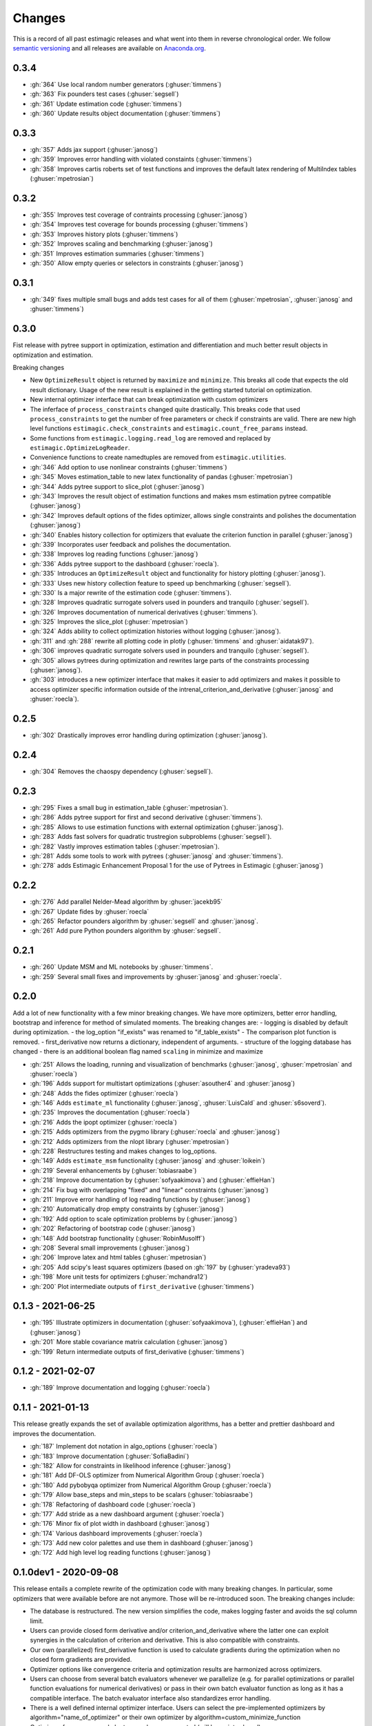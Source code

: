 Changes
^^^^^^^

This is a record of all past estimagic releases and what went into them in reverse
chronological order. We follow `semantic versioning <https://semver.org/>`_ and all
releases are available on `Anaconda.org
<https://anaconda.org/OpenSourceEconomics/estimagic>`_.


0.3.4
-----

- :gh:`364` Use local random number generators (:ghuser:`timmens`)
- :gh:`363` Fix pounders test cases (:ghuser:`segsell`)
- :gh:`361` Update estimation code (:ghuser:`timmens`)
- :gh:`360` Update results object documentation (:ghuser:`timmens`)


0.3.3
-----

- :gh:`357` Adds jax support (:ghuser:`janosg`)
- :gh:`359` Improves error handling with violated constaints (:ghuser:`timmens`)
- :gh:`358` Improves cartis roberts set of test functions and improves the
  default latex rendering of MultiIndex tables (:ghuser:`mpetrosian`)


0.3.2
-----

- :gh:`355` Improves test coverage of contraints processing (:ghuser:`janosg`)
- :gh:`354` Improves test coverage for bounds processing (:ghuser:`timmens`)
- :gh:`353` Improves history plots (:ghuser:`timmens`)
- :gh:`352` Improves scaling and benchmarking (:ghuser:`janosg`)
- :gh:`351` Improves estimation summaries (:ghuser:`timmens`)
- :gh:`350` Allow empty queries or selectors in constraints (:ghuser:`janosg`)

0.3.1
-----

- :gh:`349` fixes multiple small bugs and adds test cases for all of them
  (:ghuser:`mpetrosian`, :ghuser:`janosg` and :ghuser:`timmens`)

0.3.0
-----

Fist release with pytree support in optimization, estimation and differentiation
and much better result objects in optimization and estimation.

Breaking changes

- New ``OptimizeResult`` object is returned by ``maximize`` and ``minimize``. This
  breaks all code that expects the old result dictionary. Usage of the new result is
  explained in the getting started tutorial on optimization.
- New internal optimizer interface that can break optimization with custom optimizers
- The inferface of ``process_constraints`` changed quite drastically. This breaks
  code that used ``process_constraints`` to get the number of free parameters or check
  if constraints are valid. There are new high level functions
  ``estimagic.check_constraints`` and ``estimagic.count_free_params`` instead.
- Some functions from ``estimagic.logging.read_log`` are removed and replaced by
  ``estimagic.OptimizeLogReader``.
- Convenience functions to create namedtuples are removed from ``estimagic.utilities``.

- :gh:`346` Add option to use nonlinear constraints (:ghuser:`timmens`)
- :gh:`345` Moves estimation_table to new latex functionality of pandas
  (:ghuser:`mpetrosian`)
- :gh:`344` Adds pytree support to slice_plot (:ghuser:`janosg`)
- :gh:`343` Improves the result object of estimation functions and makes msm estimation
  pytree compatible (:ghuser:`janosg`)
- :gh:`342` Improves default options of the fides optimizer, allows single constraints
  and polishes the documentation (:ghuser:`janosg`)
- :gh:`340` Enables history collection for optimizers that evaluate the criterion
  function in parallel (:ghuser:`janosg`)
- :gh:`339` Incorporates user feedback and polishes the documentation.
- :gh:`338` Improves log reading functions (:ghuser:`janosg`)
- :gh:`336` Adds pytree support to the dashboard (:ghuser:`roecla`).
- :gh:`335` Introduces an ``OptimizeResult`` object and functionality for history
  plotting (:ghuser:`janosg`).
- :gh:`333` Uses new history collection feature to speed up benchmarking
  (:ghuser:`segsell`).
- :gh:`330` Is a major rewrite of the estimation code (:ghuser:`timmens`).
- :gh:`328` Improves quadratic surrogate solvers used in pounders and tranquilo
  (:ghuser:`segsell`).
- :gh:`326` Improves documentation of numerical derivatives (:ghuser:`timmens`).
- :gh:`325` Improves the slice_plot (:ghuser:`mpetrosian`)
- :gh:`324` Adds ability to collect optimization histories without logging
  (:ghuser:`janosg`).
- :gh:`311` and :gh:`288` rewrite all plotting code in plotly (:ghuser:`timmens`
  and :ghuser:`aidatak97`).
- :gh:`306` improves quadratic surrogate solvers used in pounders and tranquilo
  (:ghuser:`segsell`).
- :gh:`305` allows pytrees during optimization and rewrites large parts of the
  constraints processing (:ghuser:`janosg`).
- :gh:`303` introduces a new optimizer interface that makes it easier to add optimizers
  and makes it possible to access optimizer specific information outside of the
  intrenal_criterion_and_derivative (:ghuser:`janosg` and :ghuser:`roecla`).




0.2.5
-----

- :gh:`302` Drastically improves error handling during optimization (:ghuser:`janosg`).

0.2.4
-----

- :gh:`304` Removes the chaospy dependency (:ghuser:`segsell`).

0.2.3
-----

- :gh:`295` Fixes a small bug in estimation_table (:ghuser:`mpetrosian`).
- :gh:`286` Adds pytree support for first and second derivative (:ghuser:`timmens`).
- :gh:`285` Allows to use estimation functions with external optimization
  (:ghuser:`janosg`).
- :gh:`283` Adds fast solvers for quadratic trustregion subproblems (:ghuser:`segsell`).
- :gh:`282` Vastly improves estimation tables (:ghuser:`mpetrosian`).
- :gh:`281` Adds some tools to work with pytrees (:ghuser:`janosg`
  and :ghuser:`timmens`).
- :gh:`278` adds Estimagic Enhancement Proposal 1 for the use of Pytrees in Estimagic
  (:ghuser:`janosg`)


0.2.2
-----

- :gh:`276` Add parallel Nelder-Mead algorithm by :ghuser:`jacekb95`
- :gh:`267` Update fides by :ghuser:`roecla`
- :gh:`265` Refactor pounders algorithm by :ghuser:`segsell` and :ghuser:`janosg`.
- :gh:`261` Add pure Python pounders algorithm by :ghuser:`segsell`.

0.2.1
-----

- :gh:`260` Update MSM and ML notebooks by :ghuser:`timmens`.
- :gh:`259` Several small fixes and improvements by :ghuser:`janosg` and
  :ghuser:`roecla`.


0.2.0
-----

Add a lot of new functionality with a few minor breaking changes. We have more
optimizers, better error handling, bootstrap and inference for method of simulated
moments. The breaking changes are:
- logging is disabled by default during optimization.
- the log_option "if_exists" was renamed to "if_table_exists"
- The comparison plot function is removed.
- first_derivative now returns a dictionary, independent of arguments.
- structure of the logging database has changed
- there is an additional boolean flag named ``scaling`` in minimize and maximize

- :gh:`251` Allows the loading, running and visualization of benchmarks
  (:ghuser:`janosg`, :ghuser:`mpetrosian` and :ghuser:`roecla`)
- :gh:`196` Adds support for multistart optimizations (:ghuser:`asouther4` and
  :ghuser:`janosg`)
- :gh:`248` Adds the fides optimizer (:ghuser:`roecla`)
- :gh:`146` Adds ``estimate_ml`` functionality (:ghuser:`janosg`, :ghuser:`LuisCald`
  and :ghuser:`s6soverd`).
- :gh:`235` Improves the documentation (:ghuser:`roecla`)
- :gh:`216` Adds the ipopt optimizer (:ghuser:`roecla`)
- :gh:`215` Adds optimizers from the pygmo library (:ghuser:`roecla` and
  :ghuser:`janosg`)
- :gh:`212` Adds optimizers from the nlopt library (:ghuser:`mpetrosian`)
- :gh:`228` Restructures testing and makes changes to log_options.
- :gh:`149` Adds ``estimate_msm`` functionality (:ghuser:`janosg` and :ghuser:`loikein`)
- :gh:`219` Several enhancements by (:ghuser:`tobiasraabe`)
- :gh:`218` Improve documentation by (:ghuser:`sofyaakimova`) and (:ghuser:`effieHan`)
- :gh:`214` Fix bug with overlapping "fixed" and "linear" constraints (:ghuser:`janosg`)
- :gh:`211` Improve error handling of log reading functions by (:ghuser:`janosg`)
- :gh:`210` Automatically drop empty constraints by (:ghuser:`janosg`)
- :gh:`192` Add option to scale optimization problems by (:ghuser:`janosg`)
- :gh:`202` Refactoring of bootstrap code (:ghuser:`janosg`)
- :gh:`148` Add bootstrap functionality (:ghuser:`RobinMusolff`)
- :gh:`208` Several small improvements (:ghuser:`janosg`)
- :gh:`206` Improve latex and html tables (:ghuser:`mpetrosian`)
- :gh:`205` Add scipy's least squares optimizers (based on :gh:`197` by
  (:ghuser:`yradeva93`)
- :gh:`198` More unit tests for optimizers (:ghuser:`mchandra12`)
- :gh:`200` Plot intermediate outputs of ``first_derivative`` (:ghuser:`timmens`)


0.1.3 - 2021-06-25
------------------

- :gh:`195` Illustrate optimizers in documentation (:ghuser:`sofyaakimova`),
  (:ghuser:`effieHan`) and (:ghuser:`janosg`)
- :gh:`201` More stable covariance matrix calculation (:ghuser:`janosg`)
- :gh:`199` Return intermediate outputs of first_derivative (:ghuser:`timmens`)


0.1.2 - 2021-02-07
------------------

- :gh:`189` Improve documentation and logging (:ghuser:`roecla`)


0.1.1 - 2021-01-13
------------------

This release greatly expands the set of available optimization algorithms, has a better
and prettier dashboard and improves the documentation.

- :gh:`187` Implement dot notation in algo_options (:ghuser:`roecla`)
- :gh:`183` Improve documentation (:ghuser:`SofiaBadini`)
- :gh:`182` Allow for constraints in likelihood inference (:ghuser:`janosg`)
- :gh:`181` Add DF-OLS optimizer from Numerical Algorithm Group (:ghuser:`roecla`)
- :gh:`180` Add pybobyqa optimizer from Numerical Algorithm Group (:ghuser:`roecla`)
- :gh:`179` Allow base_steps and min_steps to be scalars (:ghuser:`tobiasraabe`)
- :gh:`178` Refactoring of dashboard code (:ghuser:`roecla`)
- :gh:`177` Add stride as a new dashboard argument (:ghuser:`roecla`)
- :gh:`176` Minor fix of plot width in dashboard (:ghuser:`janosg`)
- :gh:`174` Various dashboard improvements (:ghuser:`roecla`)
- :gh:`173` Add new color palettes and use them in dashboard (:ghuser:`janosg`)
- :gh:`172` Add high level log reading functions (:ghuser:`janosg`)


0.1.0dev1 - 2020-09-08
----------------------

This release entails a complete rewrite of the optimization code with many breaking
changes. In particular, some optimizers that were available before are not anymore.
Those will be re-introduced soon. The breaking changes include:


- The database is restructured. The new version simplifies the code,
  makes logging faster and avoids the sql column limit.
- Users can provide closed form derivative and/or criterion_and_derivative where
  the latter one can exploit synergies in the calculation of criterion and derivative.
  This is also compatible with constraints.
- Our own (parallelized) first_derivative function is used to calculate gradients
  during the optimization when no closed form gradients are provided.
- Optimizer options like convergence criteria and optimization results are harmonized
  across optimizers.
- Users can choose from several batch evaluators whenever we parallelize
  (e.g. for parallel optimizations or parallel function evaluations for numerical
  derivatives) or pass in their own batch evaluator function as long as it has a
  compatible interface. The batch evaluator interface also standardizes error handling.
- There is a well defined internal optimizer interface. Users can select the
  pre-implemented optimizers by algorithm="name_of_optimizer" or their own optimizer
  by algorithm=custom_minimize_function
- Optimizers from pygmo and nlopt are no longer supported (will be re-introduced)
- Greatly improved error handling.

- :gh:`169` Add additional dashboard arguments
- :gh:`168` Rename lower and upper to lower_bound and upper_bound
  (:ghuser:`ChristianZimpelmann`)
- :gh:`167` Improve dashboard styling (:ghuser:`roecla`)
- :gh:`166` Re-add POUNDERS from TAO (:ghuser:`tobiasraabe`)
- :gh:`165` Re-add the scipy optimizers with harmonized options (:ghuser:`roecla`)
- :gh:`164` Closed form derivatives for parameter transformations (:ghuser:`timmens`)
- :gh:`163` Complete rewrite of optimization with breaking changes (:ghuser:`janosg`)
- :gh:`162` Improve packaging and relax version constraints (:ghuser:`tobiasraabe`)
- :gh:`160` Generate parameter tables in tex and html (:ghuser:`mpetrosian`)



0.0.31 - 2020-06-20
-------------------

- :gh:`130` Improve wrapping of POUNDERS algorithm (:ghuser:`mo2561057`)
- :gh:`159` Add Richardson Extrapolation to first_derivative (:ghuser:`timmens`)


0.0.30 - 2020-04-22
-------------------

- :gh:`158` allows to specify a gradient in maximize and minimize (:ghuser:`janosg`)


0.0.29 - 2020-04-16
-------------------

- :gh:`154` Version restrictions for pygmo (:ghuser:`janosg`)
- :gh:`153` adds documentation for the CLI (:ghuser:`tobiasraabe`)
- :gh:`152` makes estimagic work with pandas 1.0 (:ghuser:`SofiaBadini`)

0.0.28 - 2020-03-17
-------------------

- :gh:`151` estimagic becomes a noarch package. (:ghuser:`janosg`).
- :gh:`150` adds command line interface to the dashboard (:ghuser:`tobiasraabe`)
